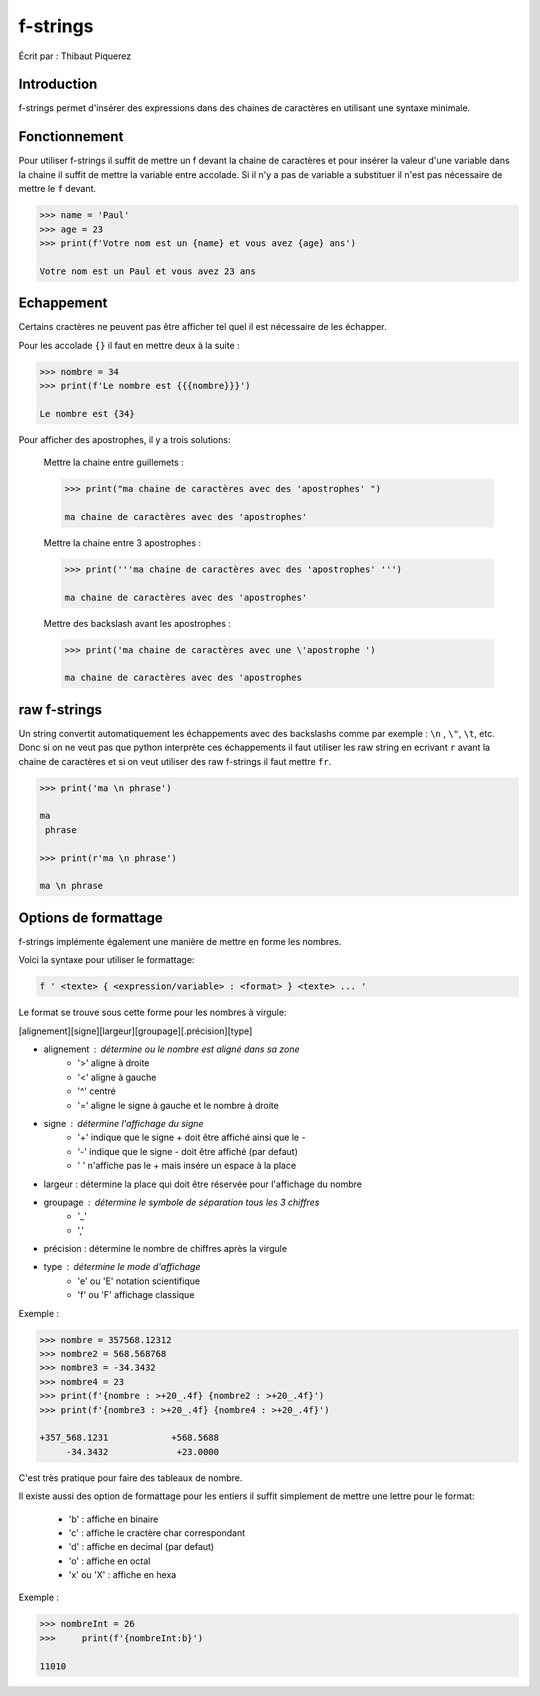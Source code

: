 .. _fstrings-tutorial:

=========
f-strings
=========

Écrit par : Thibaut Piquerez

------------
Introduction
------------
f-strings permet d'insérer des expressions dans des chaines de caractères en utilisant une syntaxe minimale.

--------------
Fonctionnement
--------------
Pour utiliser f-strings il suffit de mettre un f devant la chaine de caractères et pour insérer la valeur d'une variable dans la chaine il suffit de mettre la variable entre accolade. Si il n'y a pas de variable a substituer il n'est pas nécessaire de mettre le ``f`` devant.

.. code-block:: pycon

	>>> name = 'Paul'
	>>> age = 23
	>>> print(f'Votre nom est un {name} et vous avez {age} ans')
	
	Votre nom est un Paul et vous avez 23 ans
	
-----------	
Echappement
-----------
Certains cractères ne peuvent pas être afficher tel quel il est nécessaire de les échapper.

Pour les accolade ``{}`` il faut en mettre deux à la suite :

.. code-block:: pycon

	>>> nombre = 34
	>>> print(f'Le nombre est {{{nombre}}}')
	
	Le nombre est {34}
	
Pour afficher des apostrophes, il y a trois solutions:

	Mettre la chaine entre guillemets :
	
	.. code-block:: pycon
	
		>>> print("ma chaine de caractères avec des 'apostrophes' ")
		
		ma chaine de caractères avec des 'apostrophes' 
		
	Mettre la chaine entre 3 apostrophes :
	
	.. code-block:: pycon
	
		>>> print('''ma chaine de caractères avec des 'apostrophes' ''')
		
		ma chaine de caractères avec des 'apostrophes' 

	Mettre des backslash avant les apostrophes :

	.. code-block:: pycon
	
		>>> print('ma chaine de caractères avec une \'apostrophe ')
		
		ma chaine de caractères avec des 'apostrophes

-------------		
raw f-strings		
-------------
	
Un string convertit automatiquement les échappements avec des backslashs comme par exemple : ``\n`` , ``\"``, ``\t``, etc. Donc si on ne veut pas que python interprète ces échappements il faut utiliser les raw string en ecrivant ``r`` avant la chaine de caractères et si on veut utiliser des raw f-strings il faut mettre ``fr``.

.. code-block:: pycon

	>>> print('ma \n phrase')
		
	ma 
	 phrase

	>>> print(r'ma \n phrase')
	
	ma \n phrase

---------------------		
Options de formattage
---------------------

f-strings implémente également une manière de mettre en forme les nombres. 

Voici la syntaxe pour utiliser le formattage:

.. code-block:: pycon

	f ' <texte> { <expression/variable> : <format> } <texte> ... '

Le format se trouve sous cette forme pour les nombres à virgule:

[alignement][signe][largeur][groupage][.précision][type]
	
- alignement : détermine ou le nombre est aligné dans sa zone
	- '>'	aligne à droite
	- '<'	aligne à gauche
	- '^'	centré
	- '='	aligne le signe à gauche et le nombre à droite
- signe	: détermine l'affichage du signe
	- '+' 	indique que le signe + doit être affiché ainsi que le -
	- '-'   indique que le signe - doit être affiché (par defaut)
	- ' '  	n'affiche pas le + mais insére un espace à la place
- largeur : détermine la place qui doit être réservée pour l'affichage du nombre
- groupage : détermine le symbole de séparation tous les 3 chiffres
	- '_'
	- ','
- précision : détermine le nombre de chiffres après la virgule
- type : détermine le mode d'affichage
	- 'e' ou 'E' 	notation scientifique
	- 'f' ou 'F'	affichage classique

Exemple :

.. code-block:: pycon

	>>> nombre = 357568.12312
	>>> nombre2 = 568.568768
	>>> nombre3 = -34.3432
	>>> nombre4 = 23
	>>> print(f'{nombre : >+20_.4f} {nombre2 : >+20_.4f}')
	>>> print(f'{nombre3 : >+20_.4f} {nombre4 : >+20_.4f}')
	
	+357_568.1231            +568.5688
	     -34.3432             +23.0000	
				
C'est très pratique pour faire des tableaux de nombre.

Il existe aussi des option de formattage pour les entiers il suffit simplement de mettre une lettre pour le format:

	- 'b'			: affiche en binaire
	- 'c' 			: affiche le cractère char correspondant
	- 'd'			: affiche en decimal (par defaut)
	- 'o'			: affiche en octal
	- 'x' ou 'X'	: affiche en hexa
	
Exemple :

.. code-block:: pycon

	>>> nombreInt = 26
	>>>	print(f'{nombreInt:b}')
	
	11010
	
	
